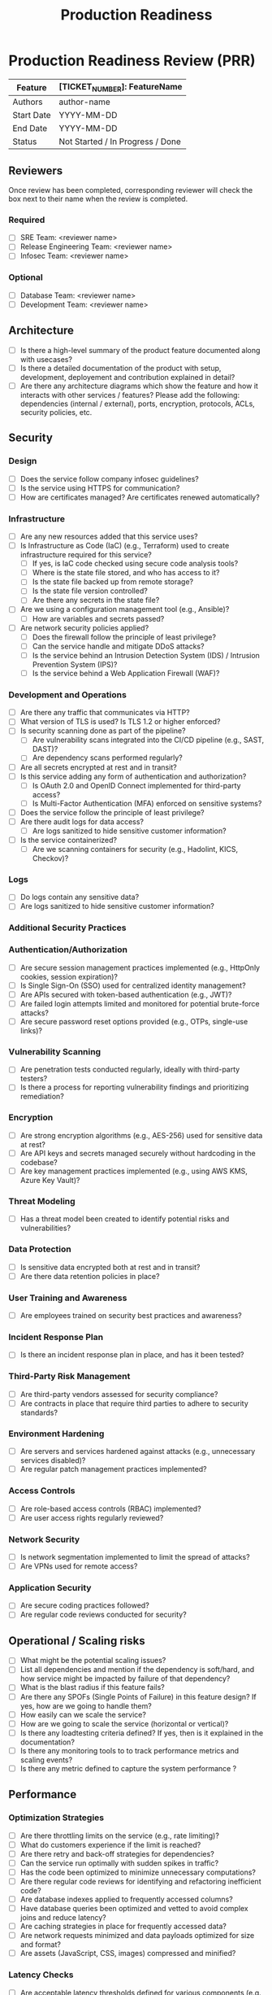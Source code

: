 :PROPERTIES:
:ID:       769EB3FE-3B46-479C-9B7C-D6A5F1A539FB
:END:
#+title:Production Readiness
* Production Readiness Review (PRR)

| Feature    | [TICKET_NUMBER]: FeatureName     |
|------------+----------------------------------|
| Authors    | author-name                      |
| Start Date | YYYY-MM-DD                       |
| End Date   | YYYY-MM-DD                       |
| Status     | Not Started / In Progress / Done |

** Reviewers
Once review has been completed, corresponding reviewer will check the box next to their name when the review is completed.

*** Required
- [ ] SRE Team: <reviewer name>
- [ ] Release Engineering Team: <reviewer name>
- [ ] Infosec Team: <reviewer name>

*** Optional
- [ ] Database Team: <reviewer name>
- [ ] Development Team: <reviewer name>

** Architecture
- [ ] Is there a high-level summary of the product feature documented
  along with usecases?
- [ ] Is there a detailed documentation of the product with setup, development,
  deployement and contribution explained in detail?
- [ ] Are there any architecture diagrams which show the feature and
  how it interacts with other services / features?
  Please add the following: dependencies (internal / external),
  ports, encryption, protocols, ACLs, security policies, etc.

** Security

*** Design
- [ ] Does the service follow company infosec guidelines?
- [ ] Is the service using HTTPS for communication?
- [ ] How are certificates managed? Are certificates renewed automatically?

*** Infrastructure
- [ ] Are any new resources added that this service uses?
- [ ] Is Infrastructure as Code (IaC) (e.g., Terraform) used to create infrastructure required for this service?
  - [ ] If yes, is IaC code checked using secure code analysis tools?
  - [ ] Where is the state file stored, and who has access to it?
  - [ ] Is the state file backed up from remote storage?
  - [ ] Is the state file version controlled?
  - [ ] Are there any secrets in the state file?
- [ ] Are we using a configuration management tool (e.g., Ansible)?
  - [ ] How are variables and secrets passed?
- [ ] Are network security policies applied?
  - [ ] Does the firewall follow the principle of least privilege?
  - [ ] Can the service handle and mitigate DDoS attacks?
  - [ ] Is the service behind an Intrusion Detection System (IDS) / Intrusion Prevention System (IPS)?
  - [ ] Is the service behind a Web Application Firewall (WAF)?

*** Development and Operations
- [ ] Are there any traffic that communicates via HTTP?
- [ ] What version of TLS is used? Is TLS 1.2 or higher enforced?
- [ ] Is security scanning done as part of the pipeline?
  - [ ] Are vulnerability scans integrated into the CI/CD pipeline (e.g., SAST, DAST)?
  - [ ] Are dependency scans performed regularly?
- [ ] Are all secrets encrypted at rest and in transit?
- [ ] Is this service adding any form of authentication and authorization?
  - [ ] Is OAuth 2.0 and OpenID Connect implemented for third-party access?
  - [ ] Is Multi-Factor Authentication (MFA) enforced on sensitive systems?
- [ ] Does the service follow the principle of least privilege?
- [ ] Are there audit logs for data access?
  - [ ] Are logs sanitized to hide sensitive customer information?
- [ ] Is the service containerized?
  - [ ] Are we scanning containers for security (e.g., Hadolint, KICS, Checkov)?

*** Logs
- [ ] Do logs contain any sensitive data?
- [ ] Are logs sanitized to hide sensitive customer information?

*** Additional Security Practices

*** Authentication/Authorization
- [ ] Are secure session management practices implemented (e.g., HttpOnly cookies, session expiration)?
- [ ] Is Single Sign-On (SSO) used for centralized identity management?
- [ ] Are APIs secured with token-based authentication (e.g., JWT)?
- [ ] Are failed login attempts limited and monitored for potential brute-force attacks?
- [ ] Are secure password reset options provided (e.g., OTPs, single-use links)?

*** Vulnerability Scanning
- [ ] Are penetration tests conducted regularly, ideally with third-party testers?
- [ ] Is there a process for reporting vulnerability findings and prioritizing remediation?

*** Encryption
- [ ] Are strong encryption algorithms (e.g., AES-256) used for sensitive data at rest?
- [ ] Are API keys and secrets managed securely without hardcoding in the codebase?
- [ ] Are key management practices implemented (e.g., using AWS KMS, Azure Key Vault)?

*** Threat Modeling
- [ ] Has a threat model been created to identify potential risks and vulnerabilities?

*** Data Protection
- [ ] Is sensitive data encrypted both at rest and in transit?
- [ ] Are there data retention policies in place?

*** User Training and Awareness
- [ ] Are employees trained on security best practices and awareness?

*** Incident Response Plan
- [ ] Is there an incident response plan in place, and has it been tested?

*** Third-Party Risk Management
- [ ] Are third-party vendors assessed for security compliance?
- [ ] Are contracts in place that require third parties to adhere to security standards?

*** Environment Hardening
- [ ] Are servers and services hardened against attacks (e.g., unnecessary services disabled)?
- [ ] Are regular patch management practices implemented?

*** Access Controls
- [ ] Are role-based access controls (RBAC) implemented?
- [ ] Are user access rights regularly reviewed?

*** Network Security
- [ ] Is network segmentation implemented to limit the spread of attacks?
- [ ] Are VPNs used for remote access?

*** Application Security
- [ ] Are secure coding practices followed?
- [ ] Are regular code reviews conducted for security?





** Operational / Scaling risks
- [ ] What might be the potential scaling issues?
- [ ] List all dependencies and mention if the dependency is soft/hard,
      and how service might be impacted by failure of that dependency?
- [ ] What is the blast radius if this feature fails?
- [ ] Are there any SPOFs (Single Points of Failure) in this feature design?
      If yes, how are we going to handle them?
- [ ] How easily can we scale the service?
- [ ] How are we going to scale the service (horizontal or vertical)?
- [ ] Is there any loadtesting criteria defined? If yes, then is it explained
      in the documentation?
- [ ] Is there any monitoring tools to to track performance
      metrics and scaling events?
- [ ] Is there any metric defined to capture the system performance ?

** Performance
*** Optimization Strategies

- [ ] Are there throttling limits on the service (e.g., rate limiting)?
- [ ] What do customers experience if the limit is reached?
- [ ] Are there retry and back-off strategies for dependencies?
- [ ] Can the service run optimally with sudden spikes in traffic?
- [ ] Has the code been optimized to minimize unnecessary computations?
- [ ] Are there regular code reviews for identifying and refactoring
      inefficient code?
- [ ] Are database indexes applied to frequently accessed columns?
- [ ] Have database queries been optimized and vetted to avoid complex joins
      and reduce latency?
- [ ] Are caching strategies in place for frequently accessed data?
- [ ] Are network requests minimized and data payloads optimized for size
      and format?
- [ ] Are assets (JavaScript, CSS, images) compressed and minified?

*** Latency Checks
- [ ] Are acceptable latency thresholds defined for various
      components (e.g., <200ms for API responses)?
- [ ] Is end-to-end latency being monitored across the request path?
- [ ] Are API calls optimized to limit the number needed per request?
- [ ] Has a Content Delivery Network (CDN) been implemented for global users?
- [ ] Are there alerts set up for when latency thresholds are breached?

*** Performance Benchmarks
- [ ] Are KPIs such as response time, throughput, and error
      rate clearly defined?
- [ ] Has a performance baseline been set to measure future releases against?
- [ ] Has benchmark testing been conducted using tools like Apache
      Benchmark, Gatling, or k6?
- [ ] Are performance benchmarks regularly reviewed and updated based on
      the latest application performance?
*** Monitoring and Alerts
- [ ] Is real-time monitoring of performance metrics (CPU, memory, disk I/O,
       network latency) set up?
- [ ] Are alerts configured for metrics that exceed defined thresholds?
- [ ] Is there ongoing analysis of trends in performance metrics to
      anticipate and prevent issues?
- [ ] Is a procedure in place for responding to alerts and
      mitigating performance degradation?


** SLA / SLO / SLI
- [ ] Is there an SLA defined for this feature/service? If yes, list all the associated SLIs mapping to this SLA.
- [ ] Is the SLA for the feature/service published publicly?
- [ ] List out SLOs for the given SLA.
- [ ] List out SLIs mapping to each SLO.
- [ ] Are all SLIs measurable?

*** CI/CD
- [ ] Are build artifacts produced?
- [ ] Are build artifacts version controlled?
- [ ] Are build artifacts promoted for each environment (dev/stage/prod)?
- [ ] Where are build artifacts stored, and how long are they retained?
- [ ] Do we have a CI/CD process?
- [ ] Does the CI process consist of the following:
    - [ ] linting
    - [ ] unit testing
    - [ ] security testing
    - [ ] code scanning (e.g., SonarQube)
- [ ] How are build artifacts labelled? How many copies of each artifact do we store (`:latest`, `:semVer`)?
- [ ] How often do we intend to release?
- [ ] Is the release process fully automated? If not, list the automated and non-automated steps.
- [ ] Is there any downtime involved in the release? If yes, what is the expected downtime?
- [ ] How long does the rollback process take?
- [ ] What deployment strategy are we using (e.g., blue-green, canary, A/B, recreated, shadow)?

** Database
- [ ] Does this service use any database?
- [ ] Has the database schema been verified by the Database Team?
- [ ] Are database queries vetted by the Database Team?
- [ ] What is the expected growth rate?

** Patching
- [ ] How often is the service patched?
- [ ] Is patching fully automated? If not, list automated and non-automated steps.
- [ ] Is there a runbook for patching the service, infrastructure, and applications used by this feature?
- [ ] Is there an expected downtime during patching? If yes, how long?

** Backup and Restore
- [ ] Is this a stateful service? If yes, what is the backend datastore?
- [ ] Is there a backup process?
- [ ] What type of backups are done (full, differential, incremental)?
- [ ] Where are backups stored and what are their RTO and RPO?
- [ ] Are backups monitored? If yes, please provide a link to the dashboard.
- [ ] What is the backup retention period?
- [ ] Was a restore from backup tested?
- [ ] How frequently are backups done?
- [ ] How much data is lost if the datastore was restored from the last backup?

** Observability

*** Metrics
- [ ] Does the service expose metrics?
- [ ] Do metrics relate to SLOs?
- [ ] Can exported metrics enable RED-style analysis?

*** Logs
- [ ] Are logs centralized?
- [ ] Are logs sanitized to hide sensitive data?
- [ ] Are logs sent to a centralized observability platform for correlation?

*** Traces
- [ ] What platform is used to store traces?
- [ ] Are traces exposing sensitive information?

*** Alerts
- [ ] Are alerts configured when SLOs are not met?
- [ ] Is there a troubleshooting runbook for alerts? Provide a link if available.
- [ ] What platform is used for alerting?
- [ ] Are alerts configuration version controlled?
- [ ] Are alerts routed correctly (platform, channel, team)?
- [ ] Are there alerts to address SLOs?
- [ ] Are there thresholds for official customer notifications for outages?
- [ ] Are alerts triggered when SLIs (SLA) are not met?

*** Dashboard
- [ ] Are dashboards available for service performance? Provide links if available.
- [ ] Are dashboards version controlled?
- [ ] Is there a RED-method-style dashboard for the service?

** Responsibility
- [ ] Which team is responsible for service reliability in production?
- [ ] Who is the project owner?
- [ ] Is there a RACI document for the service? If not, explain why not.
- [ ] Who are the SMEs for this service?

** On-call and Incident Response
- [ ] Will someone from the build team be on call?
- [ ] What is the coverage?
- [ ] Are on-call shifts set up with follow-the-sun coverage?
- [ ] Is the on-call rotation adequately staffed?
- [ ] Is training provided for on-call alert handling?
- [ ] Describe escalation procedures and channels for incidents.
- [ ] Does the service have a status page (private/public)?
- [ ] Are there sufficient runbooks to handle incidents?
- [ ] What communication channels are used (e.g., Slack)?
- [ ] Is on-call configuration version controlled?
- [ ] Has a post-mortem report been done on this service before? If yes, provide the link.

** Testing
- [ ] Did all test cases pass?
- [ ] Were load tests performed? If so, describe validated breaking points.
- [ ] Were component failure theories tested? If so, include test results.

** Feedback
- [ ] Was this checklist useful?
- [ ] Is anything missing from the checklist?
